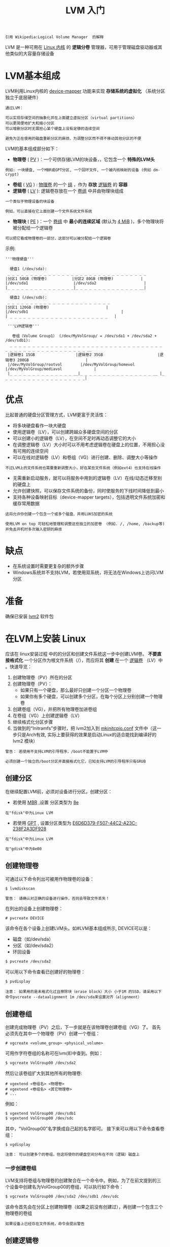 #+TITLE: LVM 入门
#+HTML_HEAD: <link rel="stylesheet" type="text/css" href="css/main.css" />
#+OPTIONS: num:nil timestamp:nil ^:nil 

#+begin_example
引用 Wikipedia:Logical Volume Manager  的解释
#+end_example
LVM 是一种可用在 _Linux 内核_ 的 *逻辑分卷* 管理器，可用于管理磁盘驱动器或其他类似的大容量存储设备
* LVM基本组成

  LVM利用Linux内核的 _device-mapper_ 功能来实现 *存储系统的虚拟化* （系统分区独立于底层硬件）

  #+begin_example
    通过LVM：

    可以实现存储空间的抽象化并在上面建立虚拟分区（virtual partitions）
    可以更简便地扩大和缩小分区
    可以增删分区时无需担心某个硬盘上没有足够的连续空间

    避免为正在使用的磁盘重新分区的麻烦、为调整分区而不得不移动其他分区的不便
  #+end_example

  LVM的基本组成部分如下：
  + *物理卷*  ( _PV_ )：一个可供存储LVM的块设备，，它包含一个 *特殊的LVM头* 
  #+begin_example
  例如: 一块硬盘, 一个MBR或GPT分区, 一个回环文件, 一个被内核映射的设备 (例如 dm-crypt)
  #+end_example
  + *卷组* ( _VG_ ) :   _物理卷_ 的一个 _组_ ，作为 *存放* _逻辑卷_ 的 *容器* 
  + *逻辑卷* ( _LV_ ):  逻辑卷存放在一个 _卷组_ 中并由物理块组成
  #+begin_example
    一个类似于物理设备的块设备

    例如，可以直接在它上面创建一个文件系统文件系统
  #+end_example
  + *物理块* ( _PE_ )：一个 _卷组_ 中 *最小的连续区域* (默认为 _4 MiB_ )，多个物理块将被分配给一个逻辑卷
  #+begin_example
    可以把它看成物理卷的一部分，这部分可以被分配给一个逻辑卷
  #+end_example

  示例:

  #+begin_example
    '''物理硬盘'''

      硬盘1 (/dev/sda):
	 _ _ _ _ _ _ _ _ _ _ _ _ _ _ _ _ _ _ _ _ _ _ _ _ _ _ _ _ _ _ _ 
	|分区1 50GB (物理卷)           |分区2 80GB (物理卷)            |
	|/dev/sda1                    |/dev/sda2                     |
	|_ _ _ _ _ _ _ _ _ _ _ _ _ _ _|_ _ _ _ _ _ _ _ _ _ _ _ _ _ __|

      硬盘2 (/dev/sdb):
	 _ _ _ _ _ _ _ _ _ _ _ _ _ _ _ _ _ _ _ _ _ _ _
	|分区1 120GB (物理卷)                         |
	|/dev/sdb1                                         |
	| _ _ _ _ _ _ _ _ _ _ _ _ _ _ _ _ _ _ _ _ _ _   |

     '''LVM逻辑卷'''

       卷组（Volume Group1） (/dev/MyVolGroup/ = /dev/sda1 + /dev/sda2 + /dev/sdb1):
	  _ _ _ _ _ _ _ _ _ _ _ _ _ _ _ _ _ _ _ _ _ _ _ _ _ _ _ _ _ _ _ _ _ _ _ _ _ _ _ _ _ _ _ _ _ _ _ _ _ _ _ _ __ 
	 |逻辑卷1 15GB                  |逻辑卷2 35GB                        |逻辑卷3 200GB                         |
	 |/dev/MyVolGroup/rootvol        |/dev/MyVolGroup/homevol             |/dev/MyVolGroup/mediavol              |
	 |_ _ _ _ _ _ _ _ _ _ _ _ _ _ __|_ _ _ _ _ _ _ _ _ _ _ _ _ _ _ _ __ |_ _ _ _ _ _ _ _ _ _ _ _ _ _ _ _ _ _ _|
  #+end_example
* 优点
  比起普通的硬盘分区管理方式，LVM更富于灵活性：
  + 将多块硬盘看作一块大硬盘
  + 使用逻辑卷（LV），可以创建跨越众多硬盘空间的分区
  + 可以创建小的逻辑卷（LV），在空间不足时再动态调整它的大小
  + 在调整逻辑卷（LV）大小时可以不用考虑逻辑卷在硬盘上的位置，不用担心没有可用的连续空间
  + 可以在线对逻辑卷（LV）和卷组（VG）进行创建、删除、调整大小等操作
  #+begin_example
  不过LVM上的文件系统也需要重新调整大小，好在某些文件系统（例如ext4）也支持在线操作
  #+end_example
  + 无需重新启动服务，就可以将服务中用到的逻辑卷（LV）在线/动态迁移至别的硬盘上
  + 允许创建快照，可以保存文件系统的备份，同时使服务的下线时间降低到最小
  + 支持各种设备映射目标（device-mapper targets），包括透明文件系统加密和缓存常用数据
  #+begin_example
    这将允许你创建一个包含一个或多个磁盘、并用LUKS加密的系统

    使用LVM on top 可轻松地管理和调整这些独立的加密卷 （例如. /, /home, /backup等) 并免去开机时多次输入密钥的麻烦
  #+end_example
* 缺点
  + 在系统设置时需要更复杂的额外步骤
  + Windows系统并不支持LVM，若使用双系统，将无法在Windows上访问LVM分区
* 准备
  确保已安装 _lvm2_ 软件包 
* 在LVM上安装 Linux 
  应该在 linux安装过程 中的的分区和创建文件系统这一步中创建LVM卷。 *不要直接格式化* 一个分区作为根文件系统（/），而应将其 *创建* 在一个 _逻辑卷_ （LV）中 。快速导览：
  1. 创建物理卷（PV）所在的分区
  2. 创建物理卷（PV）：
     + 如果只有一个硬盘，那么最好只创建一个分区一个物理卷
     + 如果你有多个硬盘，可以创建多个分区，在每个分区上分别创建一个物理卷 
  3. 创建卷组（VG），并把所有物理卷加进卷组
  4. 在卷组（VG）上创建逻辑卷（LV）
  5. 继续格式化分区步骤
  6. 当做到的“Initramfs”步骤时，把 lvm2加入到 _mkinitcpio.conf_ 文件中（这一步只是Arch有效, 实际上要获得的效果是启动Linux的适合能找到编译好的 lvm2 模块）

  #+begin_example
    警告： 若使用不支持LVM的引导程序，/boot不能置于LVM中

    必须创建一个独立的/boot分区并直接格式化它，已知支持LVM的引导程序只有GRUB
  #+end_example
** 创建分区
   在继续配置LVM前，必须对设备进行分区。创建分区：
   + 若使用 _MBR_ ,设置 分区类型为 _8e_  
   #+begin_example
   在"fdisk"中为Linux LVM
   #+end_example
   + 若使用 _GPT_ , 设置分区类型为 _E6D6D379-F507-44C2-A23C-238F2A3DF928_ 
   #+begin_example
     在"fdisk"中为Linux LVM

     在"gdisk"中为8e00
   #+end_example
** 创建物理卷
   可通过以下命令列出可被用作物理卷的设备：
   #+begin_src sh 
  $ lvmdiskscan
   #+end_src

   #+begin_example
   警告： 请确认对正确的设备进行操作，否则会导致文件丢失！
   #+end_example

   在列出的设备上创建物理卷：
   #+begin_example
   # pvcreate DEVICE  
   #+end_example
 
   该命令在各个设备上创建LVM头。如#LVM基本组成所示, DEVICE可以是：
   + 磁盘（如/dev/sda）
   + 分区（如/dev/sda2）
   + 环回设备 

   #+begin_src sh 
  $ pvcreate /dev/sda2
   #+end_src

   可以用以下命令查看已创建好的物理卷：

   #+begin_src sh 
     $ pvdisplay
   #+end_src

   #+begin_example
     注意： 如果用的是未格式化过且擦除块（erase block）大小 小于1M 的SSD，请采用以下命令pvcreate --dataalignment 1m /dev/sda来设置对齐（alignment）
   #+end_example

** 创建卷组
   创建完成物理卷（PV）之后，下一步就是在该物理卷创建卷组（VG）了。 首先必须先在其中一个物理卷（PV）创建一个卷组：

   #+begin_example
     # vgcreate <volume_group> <physical_volume>
   #+end_example

   可用作字符卷组的名称可在lvm(8)中查到。例如：

   #+begin_src sh 
  $ vgcreate VolGroup00 /dev/sda2
   #+end_src

   然后让该卷组扩大到其他所有的物理卷:

   #+begin_example
     # vgextend <卷组名> <物理卷>
     # vgextend <卷组名> <其它物理卷>
     # ...
   #+end_example

   例如：
   #+begin_src sh 
  $ vgextend VolGroup00 /dev/sdb1
  $ vgextend VolGroup00 /dev/sdc
   #+end_src

   其中，“VolGroup00”名字换成自己起的名字即可。 接下来可以用以下命令查看卷组：

   #+begin_src sh 
  $ vgdisplay
   #+end_src

   #+begin_example
     注意： 可以创建多个的卷组，但这将使你的硬盘空间分布在不同（逻辑）磁盘上
   #+end_example

*** 一步创建卷组
    LVM支持将卷组与物理卷的创建聚合在一个命令中。例如，为了在前文提到的三个设备中创建名为VolGroup00的卷组，可以执行如下命令：
    #+begin_src sh 
  $ vgcreate VolGroup00 /dev/sda2 /dev/sdb1 /dev/sdc
    #+end_src

    该命令首先会在分区上创建物理卷（如果之前没有创建过），再创建一个包含三个物理卷的卷组

    #+begin_example
    如果设备上已经存在文件系统，命令会提出警告
    #+end_example

** 创建逻辑卷
   创建完卷组（VG）之后，就可以开始创建逻辑卷（LV）了。输入下面命令以指定新逻辑卷的名字、大小及其所在的卷组：
   #+begin_example
   # lvcreate -L <卷大小> <"卷组名> -n <卷名>
   #+end_example
   例如：

   #+begin_src sh 
$ lvcreate -L 10G VolGroup00 -n lvolhome
   #+end_src

   该逻辑卷创建完后，就可以通过 _/dev/mapper/Volgroup00-lvolhome_ 或 _/dev/VolGroup00/lvolhome_ 来访问它

   #+begin_example
   与卷组命名类似，你可以按你的需要将逻辑卷命名
   #+end_example

   可以指定一个或多个物理卷来限制LVM分配数据空间的位置。比如希望在较小的SSD硬盘上创建根文件系统，并在较慢的机械硬盘上创建家目录卷，仅需把物理卷设备加入到命令中
   #+begin_src sh 
$ lvcreate -L 10G VolGroup00 -n lvolhome /dev/sdc1
   #+end_src

   如果想让要创建的逻辑卷拥有卷组（VG）的所有未使用空间，请使用以下命令：
   #+begin_src sh 
  $ lvcreate -l +100%FREE  <volume_group> -n <logical_volume>
   #+end_src
   可以通过以下命令来查看逻辑卷：
   #+begin_src sh 
  $ lvdisplay
   #+end_src
   #+begin_example
     提示： 一开始可以创建小一点的逻辑卷，在卷组里留下一部分未使用空间，以后就可以根据需要再作扩展了
   #+end_example

** 建立文件系统与挂载逻辑卷
   现在的逻辑卷应该已经在 _/dev/mapper/_ 和 _/dev/YourVolumeGroupName_ 中了。如果无法在以上位置找到它，请使用以下命令来加载模块、并扫描与激活卷组：

   #+begin_src sh 
  $ modprobe dm-mod
  $ vgscan
  $ vgchange -ay
   #+end_src
   现在可以在逻辑卷上创建文件系统并像普通分区一样挂载它了：

   #+begin_example
     # mkfs.<类型> /dev/mapper/<卷组名>-<卷名>
     # mount /dev/mapper/<卷组名>-<卷名> <挂载点>
   #+end_example
   例如：

   #+begin_src sh 
  $ mkfs.ext4 /dev/mapper/VolGroup00-lvolhome
  $ mount /dev/mapper/VolGroup00-lvolhome /home
   #+end_src
   #+begin_example
     警告： 挂载点请选择所新建的逻辑卷（例如：/dev/mapper/Volgroup00-lvolhome）

     不要使用逻辑卷所在的实际分区设备（即不要使用：/dev/sda2）
   #+end_example
** 配置 mkinitcpio.conf 
   如果根文件系统基于LVM，需要启用适当的mkinitcpio钩子，否则系统可能无法启动：
   + 若使用基于busybox的initramfs，请启用 _udev_ 和 _lvm2_ 
   + 若使用基于systemd的initramfs，请启用 _systemd_ 和 _sd-lvm2_ 

*** busybox
    udev默认已经预设好，不必手动启用了。只需要编辑/etc/mkinitcpio.conf文件，在block与filesystem这两项中间插入lvm2：

    基于busybox的initramfs: /etc/mkinitcpio.conf
    #+begin_example
    HOOKS="base udev ... block lvm2 filesystems"
    #+end_example
*** systemd 
    基于systemd的initramfs: /etc/mkinitcpio.conf
    #+begin_example
    HOOKS=(base systemd ... block sd-lvm2 filesystems)
    #+end_example

    #+begin_example
      提示：lvm2和sd-lvm2钩子被lvm2安装，而不是mkinitcpio

      如果你在"arch-chroot"中新安装的Arch Linux中运行"mkinitcpio"，必须在环境中安装lvm2以使mkinitcpio找到lvm2或sd-lvm2钩子

      如果lvm2未安装, mkinitcpio将报错：Error: Hook 'lvm2' cannot be found.

      若根文件系统在LVM + RAID上，请参见#为RAID配置mkinitcpioZ
    #+end_example
** 内核启动参数
   如果根文件系统位于逻辑分卷，则root= 内核参数必须指向一个映射设备，比如/dev/mapper/vg-name-lv-name
* 配置
** 高级选项
   可以通过修改 _/etc/lvm/lvm.conf_ 文件中的 _auto_activation_volume_list_ 参数 *限制* _自动激活的卷_ 

   #+begin_example
   如果存在问题，可以将此选项注释掉 
   #+end_example
** 调整卷
*** 物理卷
    对于存在物理卷的设备，在扩增其容量之后或缩小其容量之前，必须使用 _pvresize_ 命令对应地增加或减少物理卷的大小 
**** 扩增
     增大分区 _/dev/sda1_ 的容量之后，需要执行以下命令扩展物理卷的大小：

     #+begin_src sh 
  $ pvresize /dev/sda1
     #+end_src

     命令将自动探测设备当前大小并将物理卷扩展到其最大容量

     #+begin_example
     注意： 该命令可在卷在线（on-line）时运行
     #+end_example
**** 缩小
     在减少某个物理卷所在设备大小之前，需要通过指定 _--setphysicalvolumesize_ 大小参数缩小物理卷大小，例如：

     #+begin_src sh 
  $ pvresize --setphysicalvolumesize 40G /dev/sda1
     #+end_src

     该命令可能会提示以下错误：
     #+begin_example
       /dev/sda1: cannot resize to 25599 extents as later ones are allocated.
	0 physical volume(s) resized / 1 physical volume(s) not resized
     #+end_example
     即该物理卷已分配物理区域超过了命令指定的新大小边界，pvresize会拒绝将物理卷缩小

     #+begin_example
       若磁盘空间足够，可通过pvmove将物理区域重新分配至别的卷组来解决这个问题
     #+end_example
***** 移动物理区域
      在移动空闲的物理区域到卷尾部之前，需要先查看物理分段。如下例所示，仅有一个物理卷/dev/sdd1, 一个卷组vg1和一个逻辑卷backup：

      #+begin_src sh 
  $ pvdisplay -v -m

    Finding all volume groups.
      Using physical volume(s) on command line.
    --- Physical volume ---
    PV Name               /dev/sdd1
    VG Name               vg1
    PV Size               1.52 TiB / not usable 1.97 MiB
    Allocatable           yes 
    PE Size               4.00 MiB
    Total PE              399669
    Free PE               153600
    Allocated PE          246069
    PV UUID               MR9J0X-zQB4-wi3k-EnaV-5ksf-hN1P-Jkm5mW

    --- Physical Segments ---
    Physical extent 0 to 153600:
      FREE
    Physical extent 153601 to 307199:
      Logical volume	/dev/vg1/backup
      Logical extents	1 to 153599
    Physical extent 307200 to 307200:
      FREE
    Physical extent 307201 to 399668:
      Logical volume	/dev/vg1/backup
      Logical extents	153601 to 246068
      #+end_src

      可用空间在卷中段。为了减小物理卷大小，首先必须把所有的已用分段移到前部

      #+begin_example
	此例中，第一个可用空间在第0至第153600分段共153601个可用区域。可以从最后的分段中移动相同数目的物理区域来填补这段空间
      #+end_example

      #+begin_src sh 
  $ pvmove --alloc anywhere /dev/sdd1:307201-399668 /dev/sdd1:0-92466

  /dev/sdd1: Moved: 0.1 %
  /dev/sdd1: Moved: 0.2 %
  ...
  /dev/sdd1: Moved: 99.9 %
  /dev/sdd1: Moved: 100,0%
      #+end_src

      + 命令将92467 (399668-307201)个物理区域从最后一个分段移动到第一个分段：由于第一个分段共有153600个空闲的物理区域，可以容纳92467个物理区域，命令可以成功执行

      + 参数--alloc anywhere可以用于在同一个分区中移动物理区域的
      #+begin_example
      若要在不同分区中移动，命令形式应该是# pvmove /dev/sdb1:1000-1999 /dev/sdc1:0-999
      #+end_example
      + 当操作的数据较多时，移动操作将持续很久（一到两个小时）
      #+begin_example
	最好在Tmux或GNU Screen会话中执行此过程

	任何形式的意外中断都可能会导致致命错误
      #+end_example
      + 当操作完成后，可运行Fsck保证文件系统完整性

***** 调整物理卷大小
      当所有空闲分段都移动到最后的物理区域时，运行$ vgdisplay查看。之后可以再次运行命令：
      #+begin_src sh 
  $ pvresize --setphysicalvolumesize size PhysicalVolume
      #+end_src

      结果类似：

      #+begin_src sh 
  $ pvs

    PV         VG   Fmt  Attr PSize    PFree 
    /dev/sdd1  vg1  lvm2 a--     1t     500g
      #+end_src

***** 调整分区大小
      最后，可以用你喜欢的分区工具来缩小该分区

*** 逻辑卷
    lvresize(8)提供一些与lvextend(8)和lvreduce(8)相同的命令与选项，并同时允许两种类型的操作。然而，这几个命令都提供一个-r/--resizefs选项，使用fsadm(8)在调整逻辑卷时同时调整其中的文件系统（支持ext2, ext3, ext4, ReiserFS 和 XFS ）。 因此，对普通使用来说，使用 _lvresize_ 和 _--resizefs_ 将会更容易, 除非有特定的需求或希望完全控制流程

    #+begin_example
      警告： 尽管扩大一个文件系统可以“在线”(on-line)，也就是当它已挂载时完成，甚至对根分区

      缩小一个文件系统却往往要求先卸载它，以避免丢失数据

      请先确保你的文件系统支持相关操作
    #+end_example

**** 同时缩小逻辑卷和其文件系统

     #+begin_example
       注意： 只有ext2，ext3，ext4，ReiserFS和 XFS 文件系统支持以下操作
     #+end_example

     将MyVolGroup组中的逻辑卷mediavol扩大10GiB，并同时扩大其文件系统：
     #+begin_src sh 
  $ lvresize -L +10G --resizefs MyVolGroup/mediavol
     #+end_src

     将MyVolGroup组中的逻辑卷mediavol大小调整为15GiB，并同时调整其文件系统：

     #+begin_src sh 
  $ lvresize -L 15G --resizefs MyVolGroup/mediavol
     #+end_src

     将卷组中的所有剩余空间分配给mediavol：

     #+begin_src sh 
  $ lvresize -l +100%FREE --resizefs MyVolGroup/mediavol
     #+end_src

**** 单独设置文件系统大小

     #+begin_example
     对于不支持fsadm(8)的文件系统，请在缩小逻辑卷前或扩大逻辑卷后，使用适当的工具来调整文件系统的大小
     #+end_example

     先将MyVolGroup组中的逻辑卷mediavol扩大2 GiB，但不调整其文件系统：
     #+begin_src sh 
  $ lvresize -L +2G MyVolGroup/mediavol
     #+end_src
     然后在调整其文件系统，是其达到逻辑卷的大小：（以ext4为例）

     #+begin_src sh 
  $ resize2fs /dev/MyVolGroup/mediavol
     #+end_src

     要将逻辑卷mediavol缩小500 MiB，先计算调整后文件系统的大小并调整文件系统(以ext4为例)：

     #+begin_src sh
  $ resize2fs /dev/MyVolGroup/mediavol 调整后的大小
     #+end_src

     然后再缩小逻辑卷的大小：

     #+begin_src sh 
  $ lvresize -L -500M MyVolGroup/mediavol
     #+end_src

** 重命名卷
*** 重命名卷组
    要重命名一个卷组，请使用 _vgrename_ (8)命令。可使用下面的任意一条命令将卷组vg02重命名为my_volume_group

    #+begin_src sh 
  $ vgrename /dev/vg02 /dev/my_volume_group
  $ vgrename vg02 my_volume_group
    #+end_src
*** 重命名逻辑卷
    要重命名一个逻辑卷，请使用 _lvrename(8)_ 命令。可使用下面的任意一条命令将vg02组中的逻辑卷lvold重命名为lvnew.

    #+begin_src sh 
  $ lvrename /dev/vg02/lvold /dev/vg02/lvnew
  $ lvrename vg02 lvold lvnew
    #+end_src
** 移除逻辑卷
   #+begin_example
   警告： 在移除逻辑卷之前，请先备份好数据以免丢失！
   #+end_example
   首先，找到所要移除的逻辑卷的名称。可以使用以下命令来查看系统的所有逻辑卷：

   #+begin_src sh 
  # lvs
   #+end_src
   接下来，找到所要移除的逻辑卷的挂载点

   #+begin_src sh 
  $ lsblk
   #+end_src
   并卸载它：

   #+begin_src sh 
  $ umount /<mountpoint>
   #+end_src
   最后，使用以下命令来移除逻辑卷：

   #+begin_example
   # lvremove <volume_group>/<logical_volume>
   #+end_example
   例如：

   #+begin_src sh 
  $ lvremove VolGroup00/lvolhome
   #+end_src
   请输入 _y_ 来确定你要执行移除逻辑卷操作 

   #+begin_example
   此外，请不要忘了更新/etc/fstab 
   #+end_example

   可以再次使用 _lvs_ 命令来确认逻辑卷已被移除
** 添加物理卷到卷组中
   首先创建一个新的物理卷，再把卷组扩充到该物理卷上：

   #+begin_src sh 
  $ pvcreate /dev/sdb1
  $ vgextend VolGroup00 /dev/sdb1
   #+end_src
   这将增加你卷组中的物理区域总数，可以按需要将它们分配到逻辑卷中 

   #+begin_example
     注意： 将分区表保存在LVM所在媒体设备是个值得借鉴的方式

     对于MBR可以使用类型8e，或GPT类型8e00
   #+end_example
** 从卷组中移除（物理）分区

   #+begin_example
   如果在这个物理分区上创建了一个逻辑卷，请先移除它 
   #+end_example

   首先，分区中的所有数据需要被转移到别的分区，幸而LVM提供了以下的简便方式：

   #+begin_src sh 
  $ pvmove /dev/sdb1
   #+end_src

   如果想指定所要转移的目标分区，那么可以把该分区作为pvmove的第二个参数：

   #+begin_src sh 
$ pvmove /dev/sdb1 /dev/sdf1
   #+end_src

   接着，从卷组（VG）中移除物理卷（PV）：

   #+begin_src sh 
  $ vgreduce myVg /dev/sdb1
   #+end_src

   或者把所有的空物理卷（PV）都移除掉：

   #+begin_src sh 
  $ vgreduce --all vg0
   #+end_src
   最后，如果仍然想要使用该分区，而且不想让LVM以为它是一个物理卷，那么可以执行以下命令：

   #+begin_src sh 
  $ pvremove /dev/sdb1
   #+end_src
** 停用卷组
   只需执行：

   #+begin_src sh 
  $ vgchange -a n my_volume_group
   #+end_src
   这将停用此卷组，以便卸载存储它的容器
* 逻辑卷类型
  除了普通的逻辑卷, LVM还支持： _快照_ ,  _logical volume caching_ ,  _thin provisioned逻辑卷_ ，以及 _RAID_ 
** 快照 
   LVM可以给系统创建一个快照，由于使用了写入时复制(copy-on-write) 策略，相比传统的备份更有效率。 *初始的* 快照只有关联到 _实际数据的inode_ 的 _实体链接_ (hark-link)而已 
   + 只要实际的数据没有改变，快照就只会包含指向数据的inode的指针，而非数据本身
   + 一旦更改了快照对应的文件或目录，LVM就会自动 *拷贝* 相应的数据，包括快照所对应的 _旧数据的拷贝_ 和当前系统所对应的 _新数据的拷贝_ 

   #+begin_example
   这样的话，只要你修改的数据（包括原始的和快照的）不超过2G，就可以只使用2G的空间对一个有35G数据的系统创建快照
   #+end_example

   要创建快照，在卷组中必须有 *未被分配的空间* 

   #+begin_example
     和其他逻辑卷一样，快照也会占用卷组中的空间

     所以，如果计划使用快照来备份你的根（root）分区，不要将整个卷组的空间都分配给根（root）逻辑卷
   #+end_example

*** 快照操作

    可以像创建普通逻辑卷一样创建快照逻辑卷 

    #+begin_src sh 
  $ lvcreate --size 100M --snapshot --name snap01 /dev/vg0/lv
    #+end_src

    #+begin_example
    不过这只能修改少于100M的数据，否则该快照逻辑卷空间会不足
    #+end_example

    要将逻辑卷卷'lv' 恢复到创建快照'snap01'时的状态，请使用：

    #+begin_src sh 
  $ lvconvert --merge /dev/vg0/snap01
    #+end_src

    如果逻辑卷处于活动状态，则在下次重新启动时将进行合并（merging）

    #+begin_example
      合并 甚至可在LiveCD中进行。注意： 合并后快照将被删除

      也以拍摄多个快照，每个快照都可以任意与对应的逻辑卷合并 
    #+end_example

    快照也可以被挂载，并可用dd或者tar备份：
    + 使用dd备份的快照的大小为拍摄快照后对应逻辑卷中变更过文件的大小
    + 要使用备份，只需创建并挂载一个快照，并将备份写入或解压到其中0，再将快照合并到对应逻辑卷即可


    #+begin_example
      快照主要用于提供一个文件系统的拷贝，以用来备份

      比起直接备份分区，使用快照备份可以提供一个更符合原文件系统的镜像
    #+end_example

** LVM 缓存

   Cache逻辑卷将使用一个 _较小而快速_ 的逻辑卷，来提高 _较大但慢速_ 的逻辑卷的性能。它将大型逻辑卷中 _经常使用的块_ *存储* 到 _较快的缓存卷_ 中 

   #+begin_example
     LVM将这个小而快速的逻辑卷称为缓冲池逻辑卷（cache pool LV）

     大而慢的逻辑卷则被称为源逻辑卷（origin LV）
   #+end_example

   由于dm-cache（内核驱动）的要求，LVM进一步将缓存池逻辑卷分为两个设备：
   + 缓存数据逻辑卷：存放源逻辑卷中常用块的拷贝，以提升源逻辑卷的速度 
   + 缓存元数据逻辑卷：存储记录信息，这些信息指定了源逻辑卷中的数据被存放到缓存逻辑卷中的位置

   #+begin_example
     这些元数据是用来确定“源逻辑卷”中的一个块是存储到自身空间还是缓存逻辑卷中

     要想创建最好、最稳定的缓存逻辑卷，必须熟悉这些信息，同时所有这些被提到的逻辑卷都必须存放在一个卷组中 
   #+end_example

*** 创建缓存
    最快速的方法是直接在快速的设备上创建一个物理卷，并把它添加到一个卷组中：

    #+begin_src sh 
  $ vgextend dataVG /dev/sdx
    #+end_src

    只需一步，即可在sdb上创建一个缓存池，自动生成元数据，将逻辑卷dataLV缓存到sdb上：

    #+begin_src sh 
  $ lvcreate --type cache --cachemode writethrough -L 20G -n dataLV_cachepool dataVG/dataLV /dev/sdx
    #+end_src

    #+begin_example
    显然，如果想让缓存变得更大，可更改 -L参数。
    #+end_example

    Cachemode有两个可能的参数：
    + writethrough： 确保任何数据写入都会被同时存储到缓存池逻辑卷和源逻辑卷中
      + 在这种情况下，丢失与缓存池逻辑卷关联的设备不会丢失任何数据
    + writeback： 可提供更好的性能
      + 如果用于缓存的设备发生故障，数据丢失的风险会更高 

    #+begin_example
    如果未指定--cachemode，将会自动选择writethrough
    #+end_example

*** 删除缓存
    如果需要撤消上面的创建操作：

    #+begin_src sh 
  $ lvconvert --uncache dataVG/dataLV
    #+end_src

    这会将缓存中挂起的写入操作提交到源逻辑卷， 然后删除缓存逻辑卷

** Raid 
   lvm(8) RAID是一种创建逻辑卷的方法，它使用多个物理设备来提高性能或容错能力 （镜像或读写分离等） 

   #+begin_example
     在LVM中，这些物理设备是单个卷组中的物理卷 

     LVM RAID支持RAID 0，RAID 1，RAID 4，RAID 5，RAID 6和RAID 10
   #+end_example

*** 配置RAID
    创建物理卷：

    #+begin_src sh 
  $ pvcreate /dev/sda2 /dev/sdb2
    #+end_src
    创建卷组：

    #+begin_src sh 
  $ vgcreate VolGroup00 /dev/sda2 /dev/sdb2
    #+end_src

    使用 _lvcreate --type raidlevel_ 参数创建逻辑卷

    #+begin_example
    # lvcreate --type RaidLevel [OPTIONS] -n Name -L Size VG [PVs]
    #+end_example
    例如：

    #+begin_src sh 
  $ lvcreate --type raid1 --mirrors 1 -L 20G -n myraid1vol VolGroup00 /dev/sda2 /dev/sdb2
    #+end_src

    这将会在设备/dev/sda2、/dev/sdb2上和"VolGroup00"卷组中创建一个20GiB的镜像（mirrored）逻辑卷"myraid1vol" 

*** 为RAID配置mkinitcpio
    如果的根文件系统在LVM RAID上，除了lvm2或sd-lvm2钩子，还需添加 _dm-raid_ 以及恰当的 _RAID模块_ (例如raid0，raid1，raid10或raid456)到mkinitcpio.conf中的MODULES数组中 
    + 对于基于busybox的initramfs：/etc/mkinitcpio.conf 
    #+begin_example
    MODULES=(dm-raid raid0 raid1 raid10 raid456)
    HOOKS=(base udev ... block lvm2 filesystems)
    #+end_example
    + 对于基于systemd的initramfs：/etc/mkinitcpio.conf
    #+begin_example
    MODULES=(dm-raid raid0 raid1 raid10 raid456)
    HOOKS=(base systemd ... block sd-lvm2 filesystems)
    #+end_example

